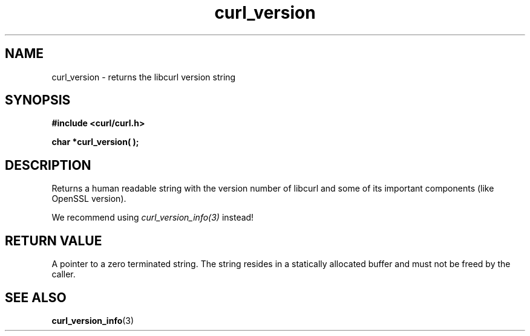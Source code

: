 .\" **************************************************************************
.\" *                                  _   _ ____  _
.\" *  Project                     ___| | | |  _ \| |
.\" *                             / __| | | | |_) | |
.\" *                            | (__| |_| |  _ <| |___
.\" *                             \___|\___/|_| \_\_____|
.\" *
.\" * Copyright (C) 1998 - 2014, Daniel Stenberg, <daniel@haxx.se>, et al.
.\" *
.\" * This software is licensed as described in the file COPYING, which
.\" * you should have received as part of this distribution. The terms
.\" * are also available at https://curl.haxx.se/docs/copyright.html.
.\" *
.\" * You may opt to use, copy, modify, merge, publish, distribute and/or sell
.\" * copies of the Software, and permit persons to whom the Software is
.\" * furnished to do so, under the terms of the COPYING file.
.\" *
.\" * This software is distributed on an "AS IS" basis, WITHOUT WARRANTY OF ANY
.\" * KIND, either express or implied.
.\" *
.\" **************************************************************************
.TH curl_version 3 "February 03, 2016" "libcurl 7.54.0" "libcurl Manual"

.SH NAME
curl_version - returns the libcurl version string
.SH SYNOPSIS
.B #include <curl/curl.h>
.sp
.BI "char *curl_version( );"
.ad
.SH DESCRIPTION
Returns a human readable string with the version number of libcurl and some of
its important components (like OpenSSL version).

We recommend using \fIcurl_version_info(3)\fP instead!
.SH RETURN VALUE
A pointer to a zero terminated string. The string resides in a statically
allocated buffer and must not be freed by the caller.
.SH "SEE ALSO"
.BR curl_version_info "(3)"
